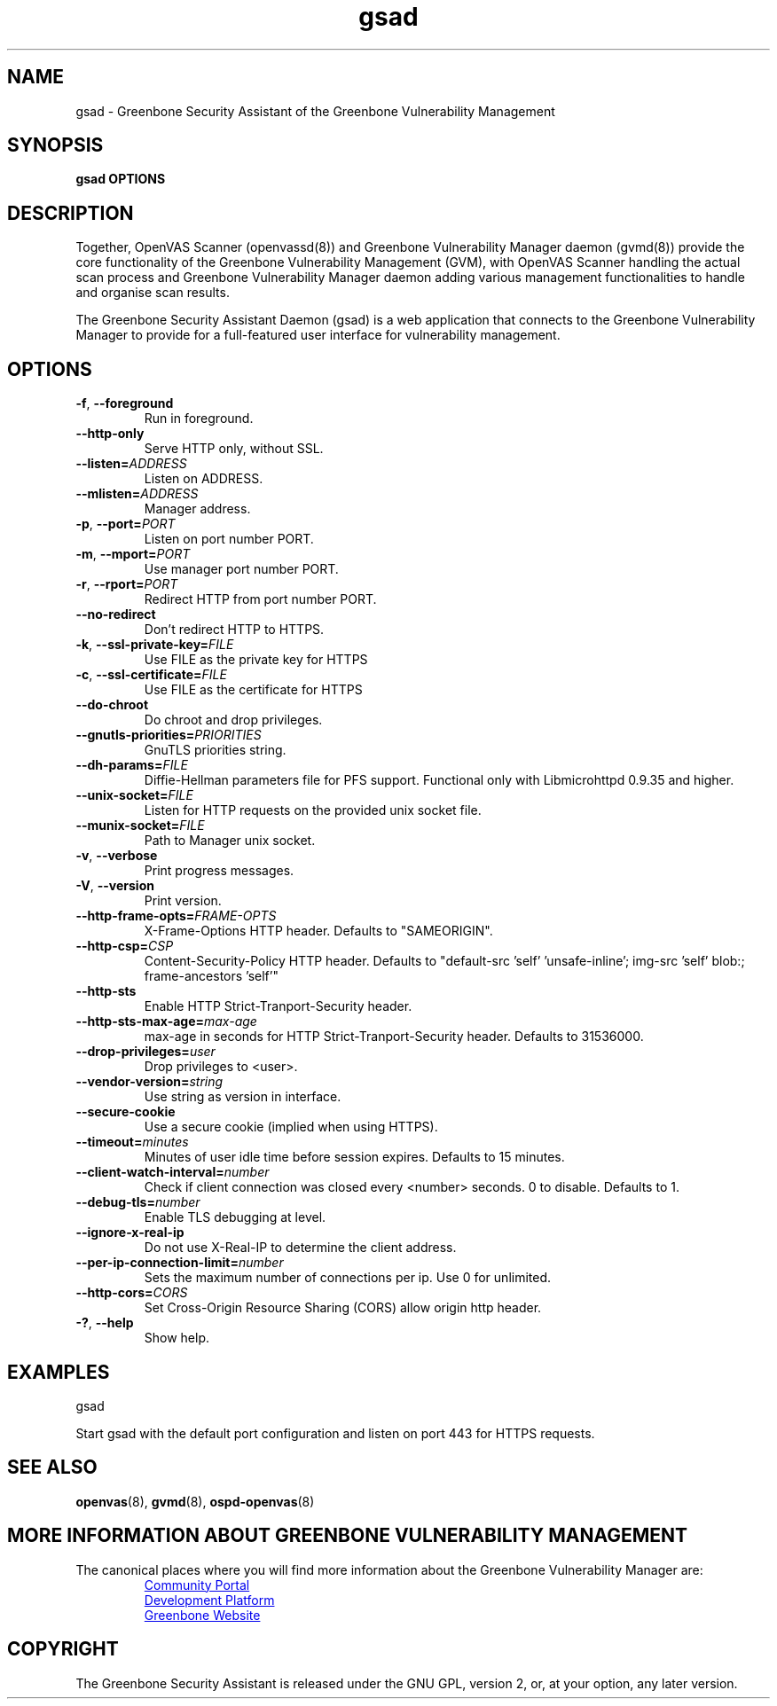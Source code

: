 .TH gsad 8 "September 2019" "Greenbone Vulnerability Management" "User Manuals"
.SH NAME
gsad \- Greenbone Security Assistant of the Greenbone Vulnerability Management
.SH SYNOPSIS
\fBgsad OPTIONS
\f1
.SH DESCRIPTION
Together, OpenVAS Scanner (openvassd(8)) and Greenbone Vulnerability Manager daemon (gvmd(8)) provide the core functionality of the Greenbone Vulnerability Management (GVM), with OpenVAS Scanner handling the actual scan process and Greenbone Vulnerability Manager daemon adding various management functionalities to handle and organise scan results.

The Greenbone Security Assistant Daemon (gsad) is a web application that connects to the Greenbone Vulnerability Manager to provide for a full-featured user interface for vulnerability management.
.SH OPTIONS
.TP
.BR -f ", " --foreground
Run in foreground.
.TP
.BR --http-only
Serve HTTP only, without SSL.
.TP
.BR --listen=\fIADDRESS\fR
Listen on ADDRESS.
.TP
.BR --mlisten=\fIADDRESS\fR
Manager address.
.TP
.BR -p ", " --port=\fIPORT\fR
Listen on port number PORT.
.TP
.BR -m ", " --mport=\fIPORT\fR
Use manager port number PORT.
.TP
.BR -r ", " --rport=\fIPORT\fR
Redirect HTTP from port number PORT.
.TP
.BR --no-redirect
Don't redirect HTTP to HTTPS.
.TP
.BR -k ", " --ssl-private-key=\fIFILE\fR
Use FILE as the private key for HTTPS
.TP
.BR -c ", " --ssl-certificate=\fIFILE\fR
Use FILE as the certificate for HTTPS
.TP
.BR --do-chroot
Do chroot and drop privileges.
.TP
.BR --gnutls-priorities=\fIPRIORITIES\fR
GnuTLS priorities string.
.TP
.BR --dh-params=\fIFILE\fR
Diffie-Hellman parameters file for PFS support. Functional only with
Libmicrohttpd 0.9.35 and higher.
.TP
.BR --unix-socket=\fIFILE\fR
Listen for HTTP requests on the provided unix socket file.
.TP
.BR --munix-socket=\fIFILE\fR
Path to Manager unix socket.
.TP
.BR -v ", " --verbose
Print progress messages.
.TP
.BR -V ", " --version
Print version.
.TP
.BR --http-frame-opts=\fIFRAME-OPTS\fR
X-Frame-Options HTTP header. Defaults to "SAMEORIGIN".
.TP
.BR --http-csp=\fICSP\fR
Content-Security-Policy HTTP header. Defaults to "default-src 'self' 'unsafe-inline'; img-src 'self' blob:; frame-ancestors 'self'"
.TP
.BR --http-sts
Enable HTTP Strict-Tranport-Security header.
.TP
.BR --http-sts-max-age=\fImax-age\fR
max-age in seconds for HTTP Strict-Tranport-Security header.  Defaults to 31536000.
.TP
.BR --drop-privileges=\fIuser\fR
Drop privileges to <user>.
.TP
.BR --vendor-version=\fIstring\fR
Use string as version in interface.
.TP
.BR --secure-cookie
Use a secure cookie (implied when using HTTPS).
.TP
.BR --timeout=\fIminutes\fR
Minutes of user idle time before session expires. Defaults to 15 minutes.
.TP
.BR --client-watch-interval=\fInumber\fR
Check if client connection was closed every <number> seconds. 0 to disable. Defaults to 1.
.TP
.BR --debug-tls=\fInumber\fR
Enable TLS debugging at level.
.TP
.BR --ignore-x-real-ip
Do not use X-Real-IP to determine the client address.
.TP
.BR --per-ip-connection-limit=\fInumber\fR
Sets the maximum number of connections per ip. Use 0 for unlimited.
.TP
.BR --http-cors=\fICORS\fR
Set Cross-Origin Resource Sharing (CORS) allow origin http header.
.TP
.BR -? ", " --help
Show help.
.SH EXAMPLES
gsad

Start gsad with the default port configuration and listen on port 443 for HTTPS requests.
.SH SEE ALSO
.BR openvas (8),
.BR gvmd (8),
.BR ospd-openvas (8)
.SH MORE INFORMATION ABOUT GREENBONE VULNERABILITY MANAGEMENT
The canonical places where you will find more information about the Greenbone Vulnerability Manager are:

.RS
.UR https://community.greenbone.net
Community Portal
.UE
.br
.UR https://github.com/greenbone
Development Platform
.UE
.br
.UR https://www.greenbone.net
Greenbone Website
.UE
.RE

.SH COPYRIGHT
The Greenbone Security Assistant is released under the GNU GPL, version 2, or, at your option, any later version.
